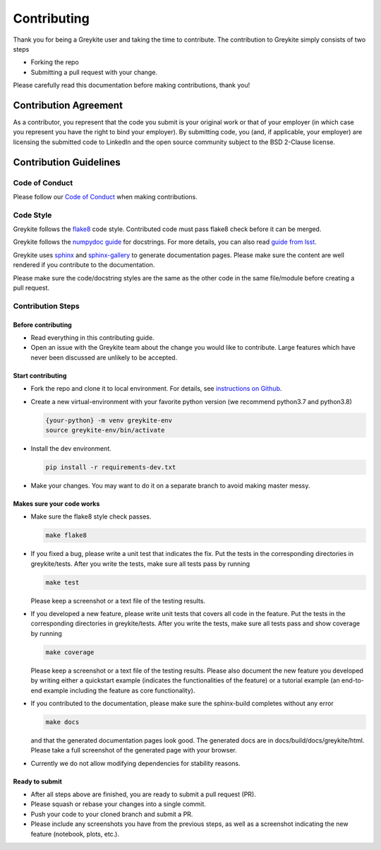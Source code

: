 ============
Contributing
============

Thank you for being a Greykite user and taking the time to contribute. The contribution to Greykite simply consists of
two steps

* Forking the repo
* Submitting a pull request with your change.

Please carefully read this documentation before making contributions, thank you!

Contribution Agreement
----------------------

As a contributor, you represent that the code you submit is your original work or that of your employer
(in which case you represent you have the right to bind your employer).
By submitting code, you (and, if applicable, your employer) are licensing the submitted code to LinkedIn
and the open source community subject to the BSD 2-Clause license.

Contribution Guidelines
-----------------------

Code of Conduct
^^^^^^^^^^^^^^^

Please follow our `Code of Conduct <https://github.com/linkedin/greykite/blob/master/CODE_OF_CONDUCT.rst>`_ when making contributions.

Code Style
^^^^^^^^^^

Greykite follows the `flake8 <https://flake8.pycqa.org/en/latest/>`_ code style.
Contributed code must pass flake8 check before it can be merged.

Greykite follows the `numpydoc guide <https://numpydoc.readthedocs.io/en/latest/format.html>`_ for docstrings.
For more details, you can also read `guide from lsst <https://developer.lsst.io/python/numpydoc.html>`_.

Greykite uses `sphinx <https://www.sphinx-doc.org/en/master/>`_
and `sphinx-gallery <https://sphinx-gallery.github.io/stable/index.html>`_ to generate documentation pages.
Please make sure the content are well rendered if you contribute to the documentation.

Please make sure the code/docstring styles are the same as the other code in the same file/module before creating a pull request.

Contribution Steps
^^^^^^^^^^^^^^^^^^

Before contributing
"""""""""""""""""""

* Read everything in this contributing guide.
* Open an issue with the Greykite team about the change you would like to contribute. Large features which have never been discussed are unlikely to be accepted.

Start contributing
""""""""""""""""""

* Fork the repo and clone it to local environment. For details, see `instructions on Github <https://docs.github.com/en/github/collaborating-with-pull-requests/proposing-changes-to-your-work-with-pull-requests/creating-a-pull-request-from-a-fork>`_.
* Create a new virtual-environment with your favorite python version (we recommend python3.7 and python3.8)

  .. code-block::

    {your-python} -m venv greykite-env
    source greykite-env/bin/activate

* Install the dev environment.

  .. code-block::

    pip install -r requirements-dev.txt

* Make your changes. You may want to do it on a separate branch to avoid making master messy.

Makes sure your code works
""""""""""""""""""""""""""

* Make sure the flake8 style check passes.

  .. code-block::

    make flake8

* If you fixed a bug, please write a unit test that indicates the fix. Put the tests in the corresponding directories in greykite/tests. After you write the tests, make sure all tests pass by running

  .. code-block::

    make test

  Please keep a screenshot or a text file of the testing results.

* If you developed a new feature, please write unit tests that covers all code in the feature. Put the tests in the corresponding directories in greykite/tests. After you write the tests, make sure all tests pass and show coverage by running

  .. code-block::

    make coverage

  Please keep a screenshot or a text file of the testing results. Please also document the new feature you developed by writing either a quickstart example (indicates the functionalities of the feature) or a tutorial example (an end-to-end example including the feature as core functionality).

* If you contributed to the documentation, please make sure the sphinx-build completes without any error

  .. code-block::

    make docs

  and that the generated documentation pages look good. The generated docs are in docs/build/docs/greykite/html. Please take a full screenshot of the generated page with your browser.

* Currently we do not allow modifying dependencies for stability reasons.

Ready to submit
"""""""""""""""

* After all steps above are finished, you are ready to submit a pull request (PR).
* Please squash or rebase your changes into a single commit.
* Push your code to your cloned branch and submit a PR.
* Please include any screenshots you have from the previous steps, as well as a screenshot indicating the new feature (notebook, plots, etc.).
